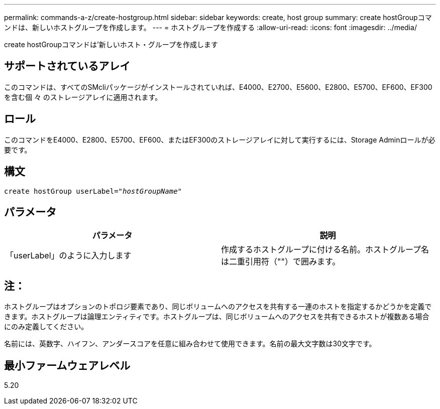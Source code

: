 ---
permalink: commands-a-z/create-hostgroup.html 
sidebar: sidebar 
keywords: create, host group 
summary: create hostGroupコマンドは、新しいホストグループを作成します。 
---
= ホストグループを作成する
:allow-uri-read: 
:icons: font
:imagesdir: ../media/


[role="lead"]
create hostGroupコマンドは'新しいホスト・グループを作成します



== サポートされているアレイ

このコマンドは、すべてのSMcliパッケージがインストールされていれば、E4000、E2700、E5600、E2800、E5700、EF600、EF300を含む個 々 のストレージアレイに適用されます。



== ロール

このコマンドをE4000、E2800、E5700、EF600、またはEF300のストレージアレイに対して実行するには、Storage Adminロールが必要です。



== 構文

[source, cli, subs="+macros"]
----
create hostGroup userLabel=pass:quotes[_"hostGroupName"_]
----


== パラメータ

|===
| パラメータ | 説明 


 a| 
「userLabel」のように入力します
 a| 
作成するホストグループに付ける名前。ホストグループ名は二重引用符（""）で囲みます。

|===


== 注：

ホストグループはオプションのトポロジ要素であり、同じボリュームへのアクセスを共有する一連のホストを指定するかどうかを定義できます。ホストグループは論理エンティティです。ホストグループは、同じボリュームへのアクセスを共有できるホストが複数ある場合にのみ定義してください。

名前には、英数字、ハイフン、アンダースコアを任意に組み合わせて使用できます。名前の最大文字数は30文字です。



== 最小ファームウェアレベル

5.20
